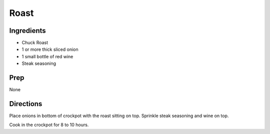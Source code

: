 Roast 
########################################################### 
 
Ingredients 
========================================================= 
 
- Chuck Roast
- 1 or more thick sliced onion
- 1 small bottle of red wine
- Steak seasoning 
 
Prep 
========================================================= 
 
None 
 
Directions 
========================================================= 
 
Place onions in bottom of crockpot with the roast sitting on top. Sprinkle steak seasoning and wine on top.

Cook in the crockpot for 8 to 10 hours. 
